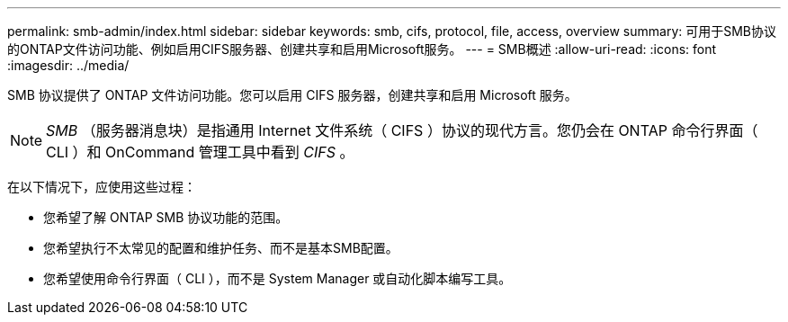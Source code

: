 ---
permalink: smb-admin/index.html 
sidebar: sidebar 
keywords: smb, cifs, protocol, file, access, overview 
summary: 可用于SMB协议的ONTAP文件访问功能、例如启用CIFS服务器、创建共享和启用Microsoft服务。 
---
= SMB概述
:allow-uri-read: 
:icons: font
:imagesdir: ../media/


[role="lead"]
SMB 协议提供了 ONTAP 文件访问功能。您可以启用 CIFS 服务器，创建共享和启用 Microsoft 服务。

[NOTE]
====
_SMB_ （服务器消息块）是指通用 Internet 文件系统（ CIFS ）协议的现代方言。您仍会在 ONTAP 命令行界面（ CLI ）和 OnCommand 管理工具中看到 _CIFS_ 。

====
在以下情况下，应使用这些过程：

* 您希望了解 ONTAP SMB 协议功能的范围。
* 您希望执行不太常见的配置和维护任务、而不是基本SMB配置。
* 您希望使用命令行界面（ CLI ），而不是 System Manager 或自动化脚本编写工具。

